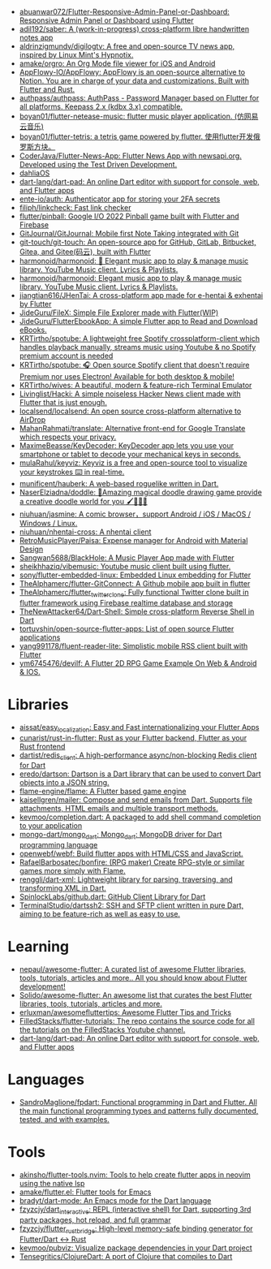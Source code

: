 :PROPERTIES:
:ID:       eee56cd2-7fd9-481f-8ed3-af9f38cd59a0
:END:
- [[https://github.com/abuanwar072/Flutter-Responsive-Admin-Panel-or-Dashboard][abuanwar072/Flutter-Responsive-Admin-Panel-or-Dashboard: Responsive Admin Panel or Dashboard using Flutter]]
- [[https://github.com/adil192/saber][adil192/saber: A (work-in-progress) cross-platform libre handwritten notes app]]
- [[https://github.com/aldrinzigmundv/digilogtv][aldrinzigmundv/digilogtv: A free and open-source TV news app, inspired by Linux Mint's Hypnotix.]]
- [[https://github.com/amake/orgro][amake/orgro: An Org Mode file viewer for iOS and Android]]
- [[https://github.com/AppFlowy-IO/AppFlowy][AppFlowy-IO/AppFlowy: AppFlowy is an open-source alternative to Notion. You are in charge of your data and customizations. Built with Flutter and Rust.]]
- [[https://github.com/authpass/authpass][authpass/authpass: AuthPass - Password Manager based on Flutter for all platforms. Keepass 2.x (kdbx 3.x) compatible.]]
- [[https://github.com/boyan01/flutter-netease-music][boyan01/flutter-netease-music: flutter music player application. (仿网易云音乐)]]
- [[https://github.com/boyan01/flutter-tetris][boyan01/flutter-tetris: a tetris game powered by flutter. 使用flutter开发俄罗斯方块。]]
- [[https://github.com/CoderJava/Flutter-News-App][CoderJava/Flutter-News-App: Flutter News App with newsapi.org. Developed using the Test Driven Development.]]
- [[https://github.com/dahliaOS][dahliaOS]]
- [[https://github.com/dart-lang/dart-pad][dart-lang/dart-pad: An online Dart editor with support for console, web, and Flutter apps]]
- [[https://github.com/ente-io/auth][ente-io/auth: Authenticator app for storing your 2FA secrets]]
- [[https://github.com/filiph/linkcheck][filiph/linkcheck: Fast link checker]]
- [[https://github.com/flutter/pinball][flutter/pinball: Google I/O 2022 Pinball game built with Flutter and Firebase]]
- [[https://github.com/GitJournal/GitJournal][GitJournal/GitJournal: Mobile first Note Taking integrated with Git]]
- [[https://github.com/git-touch/git-touch][git-touch/git-touch: An open-source app for GitHub, GitLab, Bitbucket, Gitea, and Gitee(码云), built with Flutter]]
- [[https://github.com/harmonoid/harmonoid][harmonoid/harmonoid: 🎵 Elegant music app to play & manage music library. YouTube Music client. Lyrics & Playlists.]]
- [[https://github.com/harmonoid/harmonoid][harmonoid/harmonoid: Elegant music app to play & manage music library. YouTube Music client. Lyrics & Playlists.]]
- [[https://github.com/jiangtian616/JHenTai][jiangtian616/JHenTai: A cross-platform app made for e-hentai & exhentai by Flutter]]
- [[https://github.com/JideGuru/FileX][JideGuru/FileX: Simple File Explorer made with Flutter(WIP)]]
- [[https://github.com/JideGuru/FlutterEbookApp][JideGuru/FlutterEbookApp: A simple Flutter app to Read and Download eBooks.]]
- [[https://github.com/KRTirtho/spotube][KRTirtho/spotube: A lightweight free Spotify crossplatform-client which handles playback manually, streams music using Youtube & no Spotify premium account is needed]]
- [[https://github.com/KRTirtho/spotube][KRTirtho/spotube: 🎧 Open source Spotify client that doesn't require Premium nor uses Electron! Available for both desktop & mobile!]]
- [[https://github.com/KRTirtho/wives][KRTirtho/wives: A beautiful, modern & feature-rich Terminal Emulator]]
- [[https://github.com/Livinglist/Hacki][Livinglist/Hacki: A simple noiseless Hacker News client made with Flutter that is just enough.]]
- [[https://github.com/localsend/localsend][localsend/localsend: An open source cross-platform alternative to AirDrop]]
- [[https://github.com/MahanRahmati/translate][MahanRahmati/translate: Alternative front-end for Google Translate which respects your privacy.]]
- [[https://github.com/MaximeBeasse/KeyDecoder][MaximeBeasse/KeyDecoder: KeyDecoder app lets you use your smartphone or tablet to decode your mechanical keys in seconds.]]
- [[https://github.com/mulaRahul/keyviz][mulaRahul/keyviz: Keyviz is a free and open-source tool to visualize your keystrokes ⌨️ in real-time.]]
- [[https://github.com/munificent/hauberk][munificent/hauberk: A web-based roguelike written in Dart.]]
- [[https://github.com/NaserElziadna/doddle][NaserElziadna/doddle: 💚Amazing magical doodle drawing game provide a creative doodle world for you 🖌💛🌸💚]]
- [[https://github.com/niuhuan/jasmine][niuhuan/jasmine: A comic browser，support Android / iOS / MacOS / Windows / Linux.]]
- [[https://github.com/niuhuan/nhentai-cross][niuhuan/nhentai-cross: A nhentai client]]
- [[https://github.com/RetroMusicPlayer/Paisa][RetroMusicPlayer/Paisa: Expense manager for Android with Material Design]]
- [[https://github.com/Sangwan5688/BlackHole][Sangwan5688/BlackHole: A Music Player App made with Flutter]]
- [[https://github.com/sheikhhaziq/vibemusic][sheikhhaziq/vibemusic: Youtube music client built using flutter.]]
- [[https://github.com/sony/flutter-embedded-linux][sony/flutter-embedded-linux: Embedded Linux embedding for Flutter]]
- [[https://github.com/TheAlphamerc/flutter-GitConnect][TheAlphamerc/flutter-GitConnect: A Github mobile app built in flutter]]
- [[https://github.com/TheAlphamerc/flutter_twitter_clone][TheAlphamerc/flutter_twitter_clone: Fully functional Twitter clone built in flutter framework using Firebase realtime database and storage]]
- [[https://github.com/TheNewAttacker64/Dart-Shell][TheNewAttacker64/Dart-Shell: Simple cross-platform Reverse Shell in Dart]]
- [[https://github.com/tortuvshin/open-source-flutter-apps][tortuvshin/open-source-flutter-apps: List of open source Flutter applications]]
- [[https://github.com/yang991178/fluent-reader-lite][yang991178/fluent-reader-lite: Simplistic mobile RSS client built with Flutter]]
- [[https://github.com/ym6745476/devilf][ym6745476/devilf: A Flutter 2D RPG Game Example On Web & Android & IOS.]]

* Libraries
- [[https://github.com/aissat/easy_localization][aissat/easy_localization: Easy and Fast internationalizing your Flutter Apps]]
- [[https://github.com/cunarist/rust-in-flutter][cunarist/rust-in-flutter: Rust as your Flutter backend, Flutter as your Rust frontend]]
- [[https://github.com/dartist/redis_client][dartist/redis_client: A high-performance async/non-blocking Redis client for Dart]]
- [[https://github.com/eredo/dartson][eredo/dartson: Dartson is a Dart library that can be used to convert Dart objects into a JSON string.]]
- [[https://github.com/flame-engine/flame][flame-engine/flame: A Flutter based game engine]]
- [[https://github.com/kaisellgren/mailer][kaisellgren/mailer: Compose and send emails from Dart. Supports file attachments, HTML emails and multiple transport methods.]]
- [[https://github.com/kevmoo/completion.dart][kevmoo/completion.dart: A packaged to add shell command completion to your application]]
- [[https://github.com/mongo-dart/mongo_dart][mongo-dart/mongo_dart: Mongo_dart: MongoDB driver for Dart programming language]]
- [[https://github.com/openwebf/webf][openwebf/webf: Build flutter apps with HTML/CSS and JavaScript.]]
- [[https://github.com/RafaelBarbosatec/bonfire][RafaelBarbosatec/bonfire: (RPG maker) Create RPG-style or similar games more simply with Flame.]]
- [[https://github.com/renggli/dart-xml][renggli/dart-xml: Lightweight library for parsing, traversing, and transforming XML in Dart.]]
- [[https://github.com/SpinlockLabs/github.dart][SpinlockLabs/github.dart: GitHub Client Library for Dart]]
- [[https://github.com/TerminalStudio/dartssh2][TerminalStudio/dartssh2: SSH and SFTP client written in pure Dart, aiming to be feature-rich as well as easy to use.]]

* Learning
- [[https://github.com/nepaul/awesome-flutter][nepaul/awesome-flutter: A curated list of awesome Flutter libraries, tools, tutorials, articles and more.. All you should know about Flutter development!]]
- [[https://github.com/Solido/awesome-flutter][Solido/awesome-flutter: An awesome list that curates the best Flutter libraries, tools, tutorials, articles and more.]]
- [[https://github.com/erluxman/awesomefluttertips][erluxman/awesomefluttertips: Awesome Flutter Tips and Tricks]]
- [[https://github.com/FilledStacks/flutter-tutorials][FilledStacks/flutter-tutorials: The repo contains the source code for all the tutorials on the FilledStacks Youtube channel.]]
- [[https://github.com/dart-lang/dart-pad][dart-lang/dart-pad: An online Dart editor with support for console, web, and Flutter apps]]

* Languages
- [[https://github.com/SandroMaglione/fpdart][SandroMaglione/fpdart: Functional programming in Dart and Flutter. All the main functional programming types and patterns fully documented, tested, and with examples.]]

* Tools
- [[https://github.com/akinsho/flutter-tools.nvim][akinsho/flutter-tools.nvim: Tools to help create flutter apps in neovim using the native lsp]]
- [[https://github.com/amake/flutter.el][amake/flutter.el: Flutter tools for Emacs]]
- [[https://github.com/bradyt/dart-mode][bradyt/dart-mode: An Emacs mode for the Dart language]]
- [[https://github.com/fzyzcjy/dart_interactive][fzyzcjy/dart_interactive: REPL (interactive shell) for Dart, supporting 3rd party packages, hot reload, and full grammar]]
- [[https://github.com/fzyzcjy/flutter_rust_bridge][fzyzcjy/flutter_rust_bridge: High-level memory-safe binding generator for Flutter/Dart <-> Rust]]
- [[https://github.com/kevmoo/pubviz][kevmoo/pubviz: Visualize package dependencies in your Dart project]]
- [[https://github.com/Tensegritics/ClojureDart][Tensegritics/ClojureDart: A port of Clojure that compiles to Dart]]
